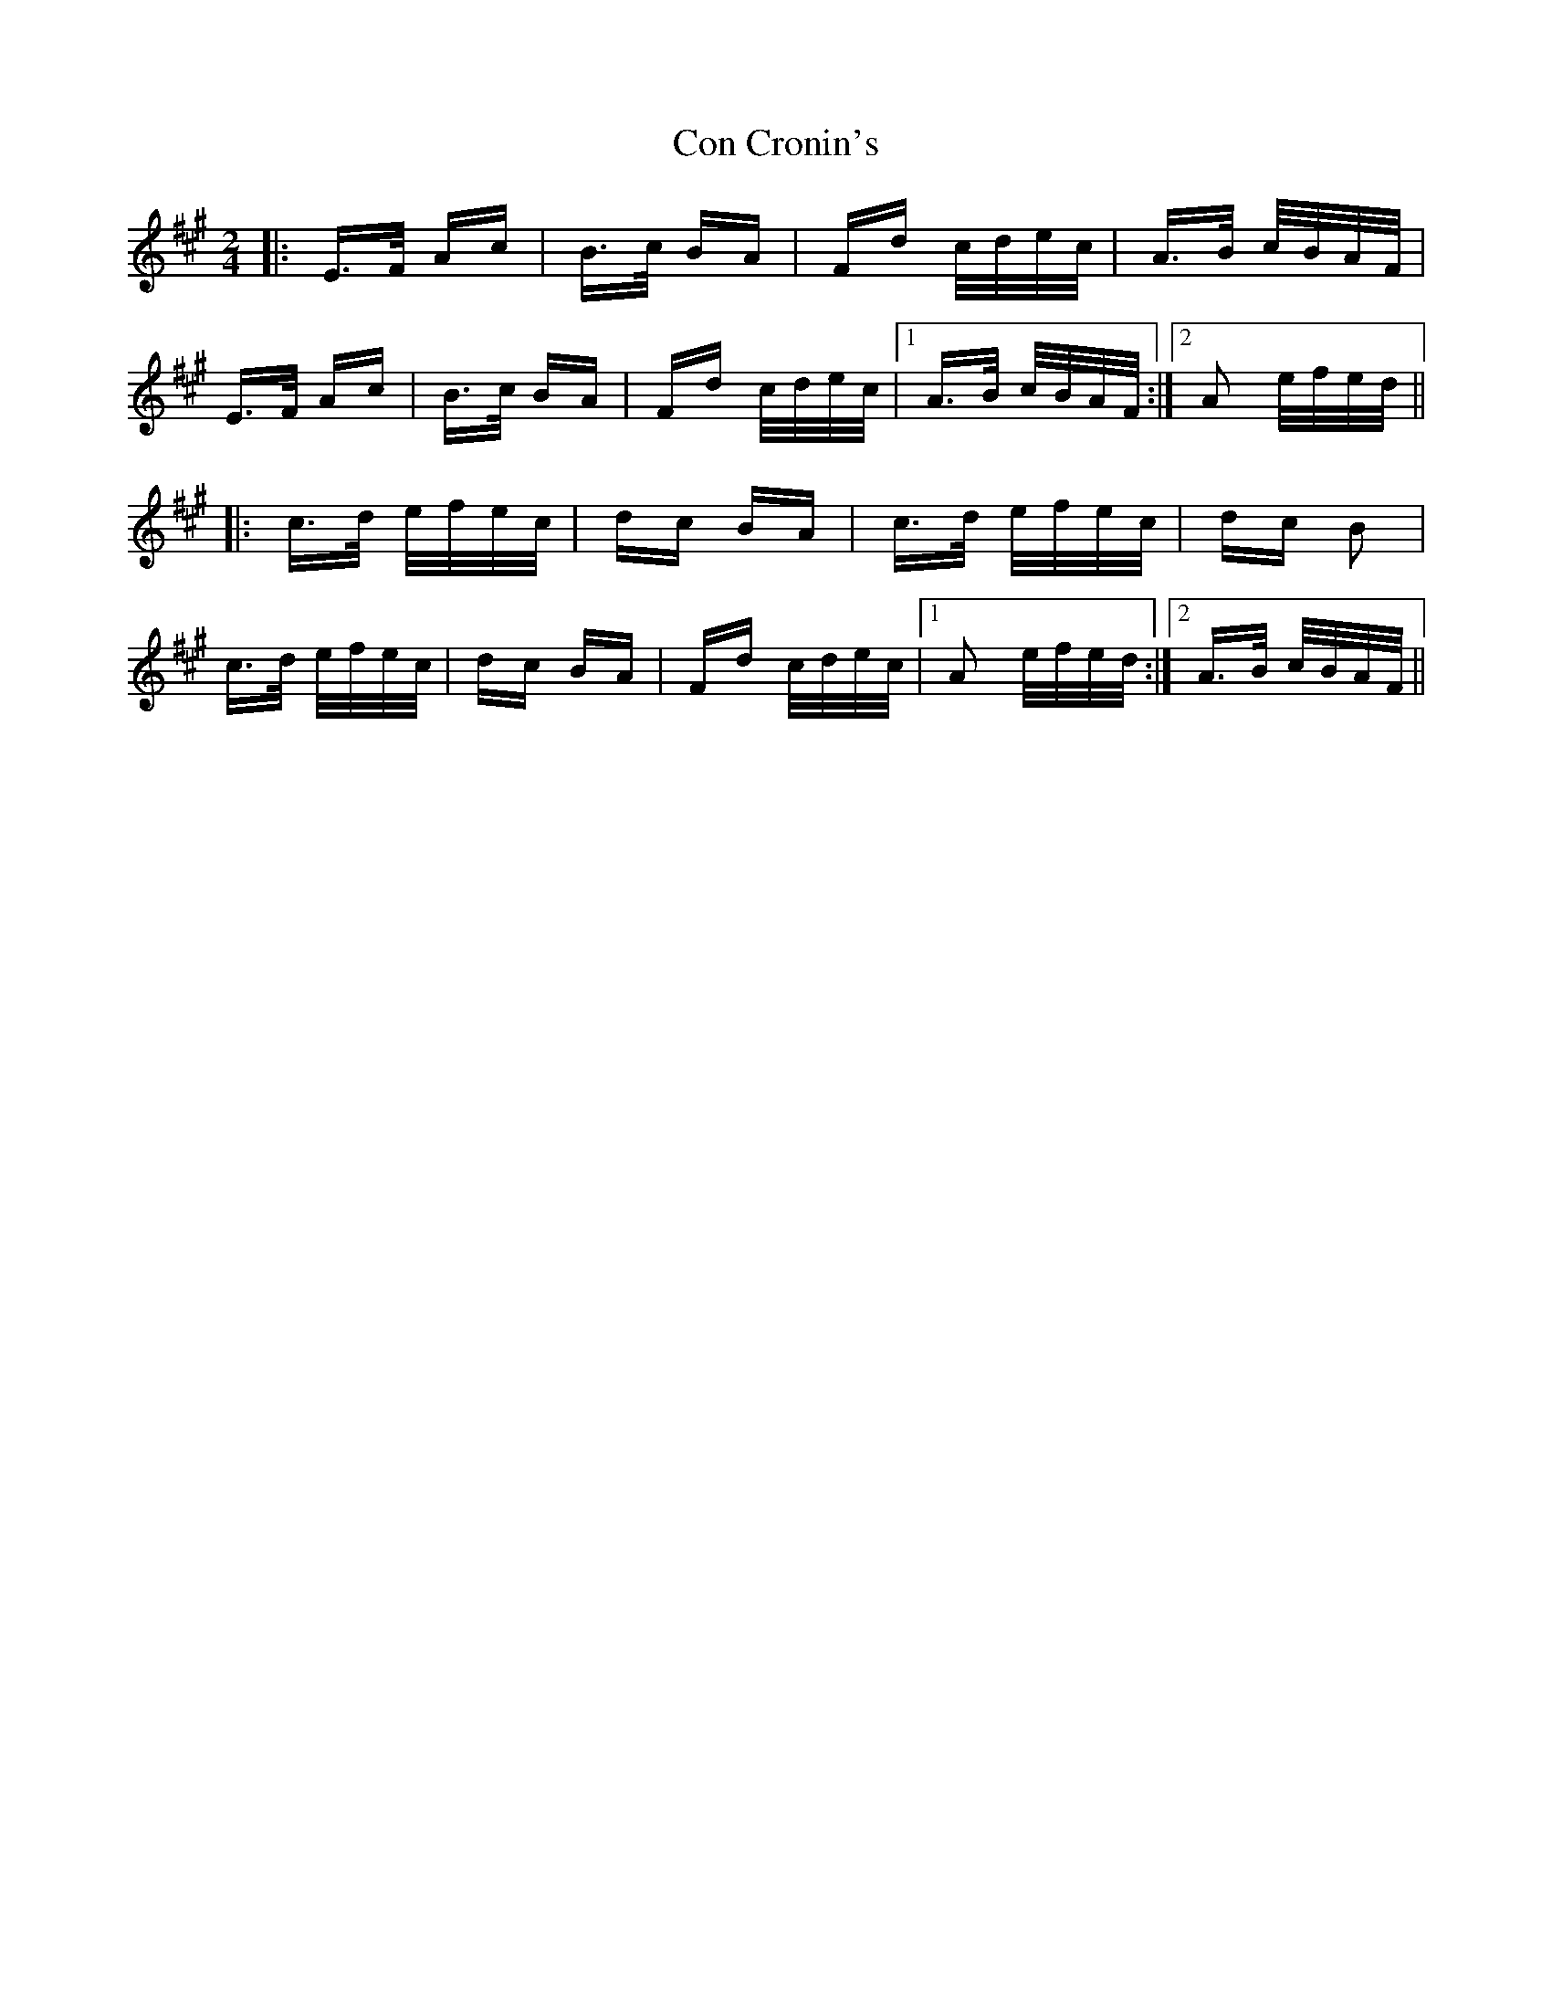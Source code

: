 X: 7900
T: Con Cronin's
R: polka
M: 2/4
K: Amajor
|:E>F Ac|B>c BA|Fd c/d/e/c/|A>B c/B/A/F/|
E>F Ac|B>c BA|Fd c/d/e/c/|1 A>B c/B/A/F/:|2 A2 e/f/e/d/||
|:c>d e/f/e/c/|dc BA|c>d e/f/e/c/|dc B2|
c>d e/f/e/c/|dc BA|Fd c/d/e/c/|1 A2 e/f/e/d/:|2 A>B c/B/A/F/||


